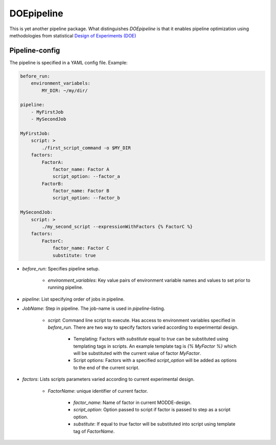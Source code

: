 DOEpipeline
===========

This is yet another pipeline package. What distinguishes `DOEpipeline` is
that it enables pipeline optimization using methodologies from statistical
`Design of Experiments (DOE) <https://en.wikipedia.org/wiki/Design_of_experiments>`_

Pipeline-config
---------------

The pipeline is specified in a YAML config file. Example:

.. code-block:: yaml

    before_run:
        environment_variabels:
            MY_DIR: ~/my/dir/

    pipeline:
        - MyFirstJob
        - MySecondJob

    MyFirstJob:
        script: >
            ./first_script_command -o $MY_DIR
        factors:
            FactorA:
                factor_name: Factor A
                script_option: --factor_a
            FactorB:
                factor_name: Factor B
                script_option: --factor_b

    MySecondJob:
        script: >
            ./my_second_script --expressionWithFactors {% FactorC %}
        factors:
            FactorC:
                factor_name: Factor C
                substitute: true


* `before_run`: Specifies pipeline setup.

    * `environment_variables`: Key value pairs of environment variable names and values to set prior to running pipeline.

* `pipeline`: List specifying order of jobs in pipeline.

* `JobName`: Step in pipeline. The job-name is used in `pipeline`-listing.

    * `script`: Command line script to execute. Has access to environment variables specified in `before_run`. There are two way to specify factors varied according to experimental design.

        * Templating: Factors with `substitute` equal to `true` can be substituted  using templating tags in scripts. An example template tag is `{% MyFactor %}` which will be substituted with the current value of factor `MyFactor`.

        * Script options: Factors with a specified `script_option` will be added as options to the end of the current script.

* `factors`: Lists  scripts parameters varied according to current experimental design.

    * `FactorName`: unique identifier of current factor.

        * `factor_name`: Name of factor in current MODDE-design.

        * `script_option`: Option passed to script if factor is passed to step as a script option.

        * `substitute`: If equal to `true` factor will be substituted into script using template tag of `FactorName`.